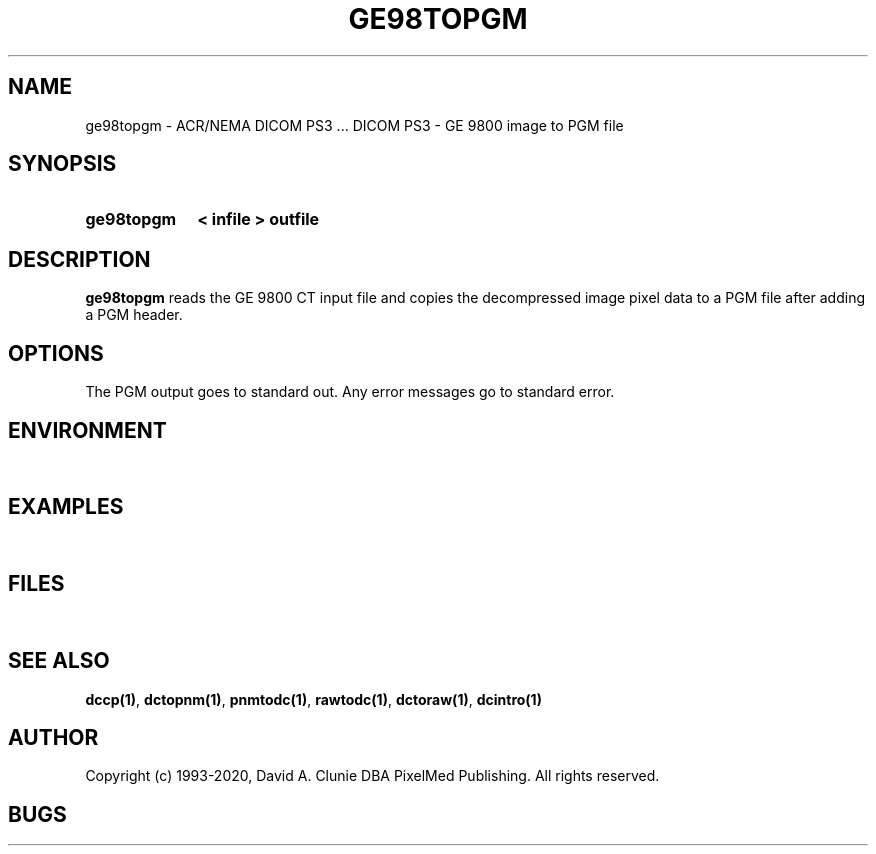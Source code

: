 .TH GE98TOPGM 1 "05 April 1998" "DICOM PS3" "DICOM PS3 - GE 9800 image to PGM file"
.SH NAME
ge98topgm \- ACR/NEMA DICOM PS3 ... DICOM PS3 - GE 9800 image to PGM file
.SH SYNOPSIS
.HP 10
.B ge98topgm
.B < " infile"
.B > " outfile"
.SH DESCRIPTION
.LP
.B ge98topgm
reads the GE 9800 CT input file and copies the decompressed image
pixel data to a PGM file after adding a PGM header.
.SH OPTIONS
The PGM output goes to standard out.
Any error messages go to standard error.
.SH ENVIRONMENT
.LP
\ 
.SH EXAMPLES
.LP
\ 
.SH FILES
.LP
\ 
.SH SEE ALSO
.BR dccp(1) ,
.BR dctopnm(1) ,
.BR pnmtodc(1) ,
.BR rawtodc(1) ,
.BR dctoraw(1) ,
.BR dcintro(1)
.SH AUTHOR
Copyright (c) 1993-2020, David A. Clunie DBA PixelMed Publishing. All rights reserved.
.SH BUGS
